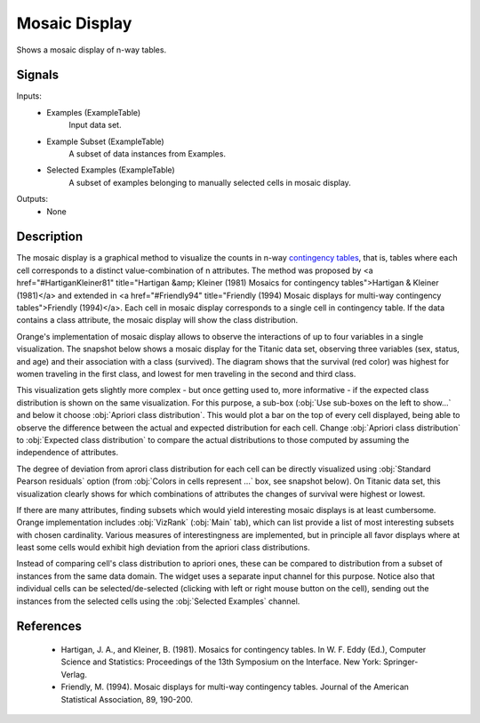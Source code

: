 .. _Mosaic Display:

Mosaic Display
==============

.. image:: ../icons/MosaicDisplay.png

Shows a mosaic display of n-way tables.

Signals
-------

Inputs:
   - Examples (ExampleTable)
      Input data set.
   - Example Subset (ExampleTable)
      A subset of data instances from Examples.
   - Selected Examples (ExampleTable)
      A subset of examples belonging to manually selected cells in mosaic display.

Outputs:
   - None


Description
-----------

The mosaic display is a graphical method to visualize the counts in n-way `contingency tables <http://en.wikipedia.org/wiki/Contingency_table>`_, that is, tables where each cell corresponds to a distinct value-combination of n attributes. The method was proposed by <a href="#HartiganKleiner81" title="Hartigan &amp; Kleiner (1981) Mosaics for contingency tables">Hartigan & Kleiner (1981)</a> and extended in <a href="#Friendly94" title="Friendly (1994) Mosaic displays for multi-way contingency tables">Friendly (1994)</a>. Each cell in mosaic display corresponds to a single cell in contingency table. If the data contains a class attribute, the mosaic display will show the class distribution.

Orange's implementation of mosaic display allows to observe the interactions of up to four variables in a single visualization. The snapshot below shows a mosaic display for the Titanic data set, observing three variables (sex, status, and age) and their association with a class (survived). The diagram shows that the survival (red color) was highest for women traveling in the first class, and lowest for men traveling in the second and third class.

.. image:: images/MosaicDisplay-Titanic.png

This visualization gets slightly more complex - but once getting used to, more informative - if the expected class distribution is shown on the same visualization. For this purpose, a sub-box (:obj:`Use sub-boxes on the left to show...` and below it choose :obj:`Apriori class distribution`. This would plot a bar on the top of every cell displayed, being able to observe the difference between the actual and expected distribution for each cell. Change :obj:`Apriori class distribution` to :obj:`Expected class distribution` to compare the actual distributions to those computed by assuming the independence of attributes.

.. image:: images/MosaicDisplay-Titanic-Apriori.png

The degree of deviation from aprori class distribution for each cell can be directly visualized using :obj:`Standard Pearson residuals` option (from :obj:`Colors in cells represent ...` box, see snapshot below). On Titanic data set, this visualization clearly shows for which combinations of attributes the changes of survival were highest or lowest.

.. image:: images/MosaicDisplay-Titanic-Residuals.png

If there are many attributes, finding subsets which would yield interesting mosaic displays is at least cumbersome. Orange implementation includes :obj:`VizRank` (:obj:`Main` tab), which can list provide a list of most interesting subsets with chosen cardinality. Various measures of interestingness are implemented, but in principle all favor displays where at least some cells would exhibit high deviation from the apriori class distributions.

.. image:: images/MosaicDisplay-Titanic-VizRank.png

Instead of comparing cell's class distribution to apriori ones, these can be compared to distribution from a subset of instances from the same data domain. The widget uses a separate input channel for this purpose. Notice also that individual cells can be selected/de-selected (clicking with left or right mouse button on the cell), sending out the instances from the selected cells using the :obj:`Selected Examples` channel.

References
----------

   - Hartigan, J. A., and Kleiner, B. (1981).  Mosaics for contingency tables. In W. F. Eddy (Ed.),  Computer Science and Statistics: Proceedings of the 13th Symposium on the Interface. New York: Springer-Verlag.
   - Friendly, M. (1994). Mosaic displays for multi-way contingency tables.  Journal of the American Statistical Association,  89, 190-200.
